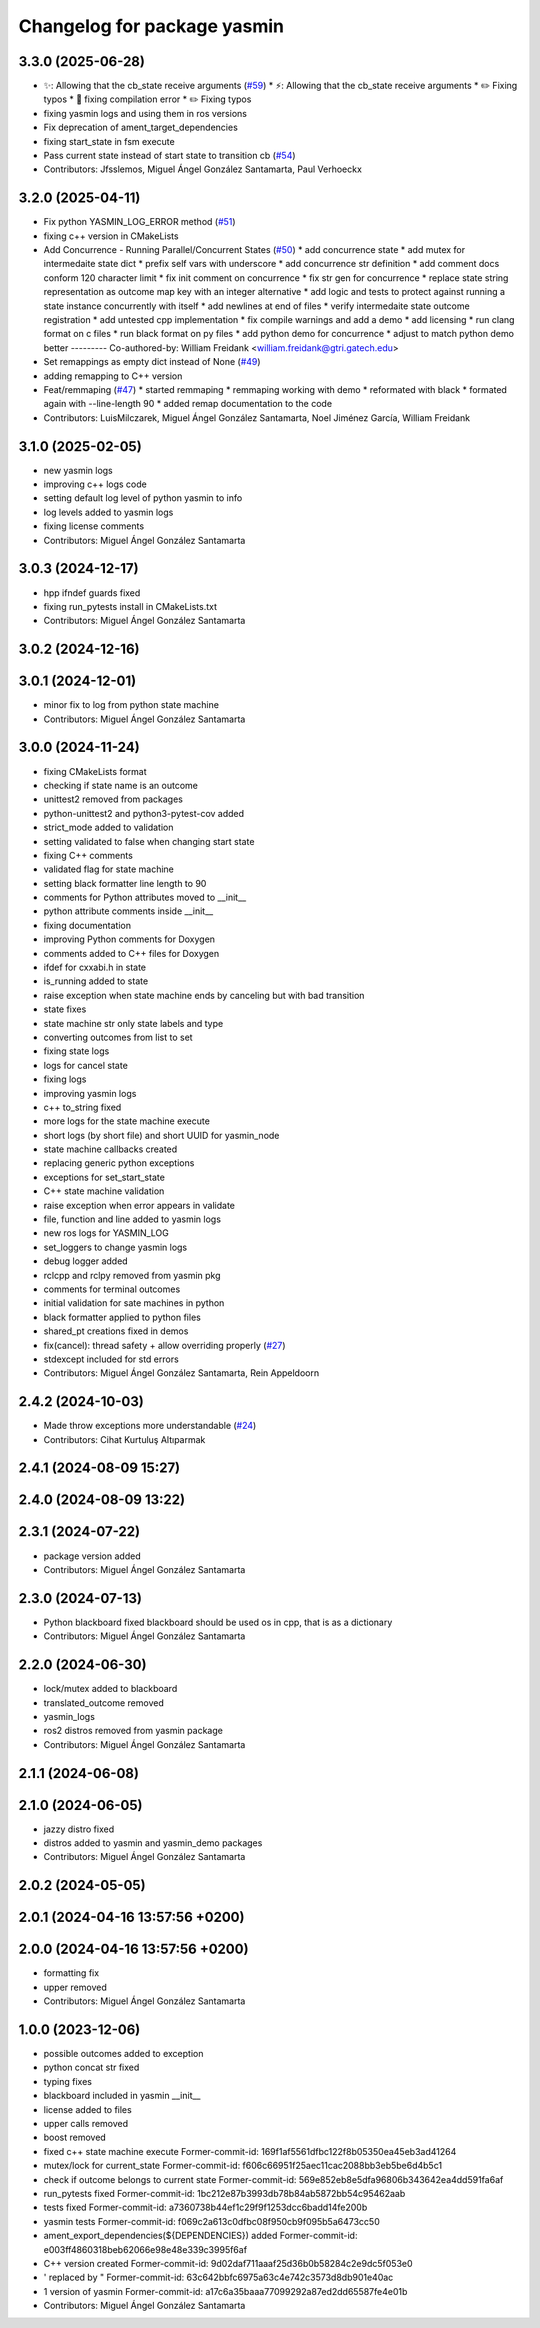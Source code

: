 ^^^^^^^^^^^^^^^^^^^^^^^^^^^^
Changelog for package yasmin
^^^^^^^^^^^^^^^^^^^^^^^^^^^^


3.3.0 (2025-06-28)
------------------
* ✨: Allowing that the cb_state receive arguments (`#59 <https://github.com/uleroboticsgroup/yasmin/issues/59>`_)
  * ⚡️: Allowing that the cb_state receive arguments
  * ✏️ Fixing typos
  * 🚨 fixing compilation error
  * ✏️ Fixing typos
* fixing yasmin logs and using them in ros versions
* Fix deprecation of ament_target_dependencies
* fixing start_state in fsm execute
* Pass current state instead of start state to transition cb (`#54 <https://github.com/uleroboticsgroup/yasmin/issues/54>`_)
* Contributors: Jfsslemos, Miguel Ángel González Santamarta, Paul Verhoeckx

3.2.0 (2025-04-11)
------------------
* Fix python YASMIN_LOG_ERROR method (`#51 <https://github.com/uleroboticsgroup/yasmin/issues/51>`_)
* fixing c++ version in CMakeLists
* Add Concurrence - Running Parallel/Concurrent States (`#50 <https://github.com/uleroboticsgroup/yasmin/issues/50>`_)
  * add concurrence state
  * add mutex for intermedaite state dict
  * prefix self vars with underscore
  * add concurrence str definition
  * add comment docs conform 120 character limit
  * fix init comment on concurrence
  * fix str gen for concurrence
  * replace state string representation as outcome map key with an integer alternative
  * add logic and tests to protect against running a state instance concurrently with itself
  * add newlines at end of files
  * verify intermedaite state outcome registration
  * add untested cpp implementation
  * fix compile warnings and add a demo
  * add licensing
  * run clang format on c files
  * run black format on py files
  * add python demo for concurrence
  * adjust to match python demo better
  ---------
  Co-authored-by: William Freidank <william.freidank@gtri.gatech.edu>
* Set remappings as empty dict instead of None (`#49 <https://github.com/uleroboticsgroup/yasmin/issues/49>`_)
* adding remapping to C++ version
* Feat/remmaping (`#47 <https://github.com/uleroboticsgroup/yasmin/issues/47>`_)
  * started remmaping
  * remmaping working with demo
  * reformated with black
  * formated again with --line-length 90
  * added remap documentation to the code
* Contributors: LuisMilczarek, Miguel Ángel González Santamarta, Noel Jiménez García, William Freidank

3.1.0 (2025-02-05)
------------------
* new yasmin logs
* improving c++ logs code
* setting default log level of python yasmin to info
* log levels added to yasmin logs
* fixing license comments
* Contributors: Miguel Ángel González Santamarta

3.0.3 (2024-12-17)
------------------
* hpp ifndef guards fixed
* fixing run_pytests install in CMakeLists.txt
* Contributors: Miguel Ángel González Santamarta

3.0.2 (2024-12-16)
------------------

3.0.1 (2024-12-01)
------------------
* minor fix to log from python state machine
* Contributors: Miguel Ángel González Santamarta

3.0.0 (2024-11-24)
------------------
* fixing CMakeLists format
* checking if state name is an outcome
* unittest2 removed from packages
* python-unittest2 and python3-pytest-cov added
* strict_mode added to validation
* setting validated to false when changing start state
* fixing C++ comments
* validated flag for state machine
* setting black formatter line length to 90
* comments for Python attributes moved to __init\_\_
* python attribute comments inside __init\_\_
* fixing documentation
* improving Python comments for Doxygen
* comments added to C++ files for Doxygen
* ifdef for cxxabi.h in state
* is_running added to state
* raise exception when state machine ends by canceling but with bad transition
* state fixes
* state machine str only state labels and type
* converting outcomes from list to set
* fixing state logs
* logs for cancel state
* fixing logs
* improving yasmin logs
* c++ to_string fixed
* more logs for the state machine execute
* short logs (by short file) and short UUID for yasmin_node
* state machine callbacks created
* replacing generic python exceptions
* exceptions for set_start_state
* C++ state machine validation
* raise exception when error appears in validate
* file, function and line added to yasmin logs
* new ros logs for YASMIN_LOG
* set_loggers to change yasmin logs
* debug logger added
* rclcpp and rclpy removed from yasmin pkg
* comments for terminal outcomes
* initial validation for sate machines in python
* black formatter applied to python files
* shared_pt creations fixed in demos
* fix(cancel): thread safety + allow overriding properly (`#27 <https://github.com/uleroboticsgroup/yasmin/issues/27>`_)
* stdexcept included for std errors
* Contributors: Miguel Ángel González Santamarta, Rein Appeldoorn

2.4.2 (2024-10-03)
------------------
* Made throw exceptions more understandable (`#24 <https://github.com/uleroboticsgroup/yasmin/issues/24>`_)
* Contributors: Cihat Kurtuluş Altıparmak

2.4.1 (2024-08-09 15:27)
------------------------

2.4.0 (2024-08-09 13:22)
------------------------

2.3.1 (2024-07-22)
------------------
* package version added
* Contributors: Miguel Ángel González Santamarta

2.3.0 (2024-07-13)
------------------
* Python blackboard fixed
  blackboard should be used os in cpp, that is as a dictionary
* Contributors: Miguel Ángel González Santamarta

2.2.0 (2024-06-30)
------------------
* lock/mutex added to blackboard
* translated_outcome removed
* yasmin_logs
* ros2 distros removed from yasmin package
* Contributors: Miguel Ángel González Santamarta

2.1.1 (2024-06-08)
------------------

2.1.0 (2024-06-05)
------------------
* jazzy distro fixed
* distros added to yasmin and yasmin_demo packages
* Contributors: Miguel Ángel González Santamarta

2.0.2 (2024-05-05)
------------------

2.0.1 (2024-04-16 13:57:56 +0200)
---------------------------------

2.0.0 (2024-04-16 13:57:56 +0200)
---------------------------------
* formatting fix
* upper removed
* Contributors: Miguel Ángel González Santamarta

1.0.0 (2023-12-06)
------------------
* possible outcomes added to exception
* python concat str fixed
* typing fixes
* blackboard included in yasmin __init\_\_
* license added to files
* upper calls removed
* boost removed
* fixed c++ state machine execute
  Former-commit-id: 169f1af5561dfbc122f8b05350ea45eb3ad41264
* mutex/lock for current_state
  Former-commit-id: f606c66951f25aec11cac2088bb3eb5be6d4b5c1
* check if outcome belongs to current state
  Former-commit-id: 569e852eb8e5dfa96806b343642ea4dd591fa6af
* run_pytests fixed
  Former-commit-id: 1bc212e87b3993db78b84ab5872bb54c95462aab
* tests fixed
  Former-commit-id: a7360738b44ef1c29f9f1253dcc6badd14fe200b
* yasmin tests
  Former-commit-id: f069c2a613c0dfbc08f950cb9f095b5a6473cc50
* ament_export_dependencies(${DEPENDENCIES}) added
  Former-commit-id: e003ff4860318beb62066e98e48e339c3995f6af
* C++ version created
  Former-commit-id: 9d02daf711aaaf25d36b0b58284c2e9dc5f053e0
* ' replaced by "
  Former-commit-id: 63c642bbfc6975a63c4e742c3573d8db901e40ac
* 1 version of yasmin
  Former-commit-id: a17c6a35baaa77099292a87ed2dd65587fe4e01b
* Contributors: Miguel Ángel González Santamarta
